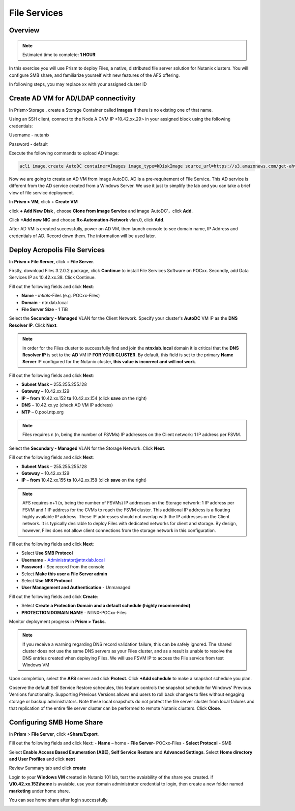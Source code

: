 .. _files_deploy:

---------------
 File Services
---------------

Overview
++++++++

.. note::

  Estimated time to complete: **1 HOUR**

In this exercise you will use Prism to deploy Files, a native, distributed file server solution for Nutanix clusters. You will configure SMB share, and familiarize yourself with new features of the AFS offering.

In following steps, you may replace xx with your assigned cluster ID

  
Create AD VM for AD/LDAP connectivity
+++++++++++++++++++++++++++++++++++++++++
In Prism>Storage , create a Storage Container called **Images** if there is no existing one of that name.

.. image:: images/image025.png

Using an SSH client, connect to the Node A CVM IP <10.42.xx.29> in your assigned block using the following credentials:

Username - nutanix

Password - default

Execute the following commands to upload AD image:

.. code-block:: bash

  acli image.create AutoDC container=Images image_type=kDiskImage source_url=https://s3.amazonaws.com/get-ahv-images/AutoDC2.qcow2


Now we are going to create an AD VM from image AutoDC. AD is a pre-requirement of File Service. This AD service is different from the AD service created from a Windows Server. We use it just to simplify the lab and you can take a brief view of file service deployment. 

In **Prism > VM**, click **+ Create VM**


.. image:: images/image003.png

   
click **+ Add New Disk** , choose **Clone from Image Service** and image ‘AutoDC’，click **Add**.


.. image:: images/image005.png


Click **+Add new NIC** and choose **Rx-Automation-Network** vlan.0, click **Add**.


.. image:: images/image006.png 

 
After AD VM is created successfully, power on AD VM, then launch console to see domain name, IP Address and credentials of AD. Record down them. The information will be used later.


.. image:: images/image008.png


Deploy Acropolis File Services
++++++++++++++++++++++++++++++

In **Prism > File Server**, click **+ File Server**.


Firstly, download Files 3.2.0.2 package, click **Continue** to install File Services Software on POCxx.
Secondly, add Data Services IP as 10.42.xx.38. Click Continue.


.. image:: images/image009.png


Fill out the following fields and click **Next**:

- **Name** - *intials*-Files (e.g. POCxx-Files)
- **Domain** - ntnxlab.local
- **File Server Size** - 1 TiB
  
  
.. image:: images/image010.png


Select the **Secondary - Managed** VLAN for the Client Network. Specify your cluster's **AutoDC** VM IP as the **DNS Resolver IP**. Click **Next**.

.. note::

  In order for the Files cluster to successfully find and join the **ntnxlab.local** domain it is critical that the **DNS Resolver IP** is set to the **AD** VM IP **FOR YOUR CLUSTER**. By default, this field is set to the primary **Name Server** IP configured for the Nutanix cluster, **this value is incorrect and will not work**.

Fill out the following fields and click **Next**:

- **Subnet Mask** – 255.255.255.128
- **Gateway** – 10.42.xx.129
- **IP** – **from** 10.42.xx.152 **to** 10.42.xx.154 (click **save** on the right)
- **DNS** – 10.42.xx.yz (check AD VM IP address)
- **NTP** – 0.pool.ntp.org


.. image:: images/image011.png


.. note::

 Files requires n (n, being the number of FSVMs) IP addresses on the Client network: 1 IP address per FSVM.

Select the **Secondary - Managed** VLAN for the Storage Network. Click **Next**.

Fill out the following fields and click **Next**:

- **Subnet Mask** – 255.255.255.128
- **Gateway** – 10.42.xx.129
- **IP** – **from** 10.42.xx.155 **to** 10.42.xx.158 (click **save** on the right)


.. image:: images/image013.png


.. note::
  
  AFS requires n+1 (n, being the number of FSVMs) IP addresses on the Storage network: 1 IP address per FSVM and 1 IP address for the CVMs to reach the FSVM cluster. This additional IP address is a floating highly available IP address. These IP addresses should not overlap with the IP addresses on the Client network.
  It is typically desirable to deploy Files with dedicated networks for client and storage. By design, however, Files does not allow client connections from the storage network in this configuration.

Fill out the following fields and click **Next**:

- Select **Use SMB Protocol**
- **Username** - Administrator@ntnxlab.local
- **Password** - See record from the console
- Select **Make this user a File Server admin**
- Select **Use NFS Protocol**
- **User Management and Authentication** - Unmanaged


.. image:: images/image015.png


Fill out the following fields and click **Create**:

- Select **Create a Protection Domain and a default schedule (highly recommended)**
- **PROTECTION DOMAIN NAME** - NTNX-POCxx-Files


.. image:: images/image016.png


Monitor deployment progress in **Prism > Tasks**.


.. image:: images/image017.png


.. note::

  If you receive a warning regarding DNS record validation failure, this can be safely ignored. The shared cluster does not use the same DNS servers as your Files cluster, and as a result is unable to resolve the DNS entries created when deploying Files. We will use FSVM IP to access the File service from test Windows VM

Upon completion, select the **AFS** server and click **Protect**. Click **+Add schedule** to make a snapshot schedule you plan.


.. image:: images/image018.png


Observe the default Self Service Restore schedules, this feature controls the snapshot schedule for Windows' Previous Versions functionality. Supporting Previous Versions allows end users to roll back changes to files without engaging storage or backup administrators. Note these local snapshots do not protect the file server cluster from local failures and that replication of the entire file server cluster can be performed to remote Nutanix clusters. Click **Close**.

Configuring SMB Home Share
+++++++++++++++++++++++++++

In **Prism** > **File Server**, click **+Share/Export**. 

Fill out the following fields and click Next:
- **Name** – home
- **File Server**- POCxx-Files
- **Select Protocol** - SMB
 
 
.. image:: images/image019.png


Select **Enable Access Based Enumeration (ABE)**, **Self Service Restore** and **Advanced Settings**. Select **Home directory and User Profiles** and click **next**


.. image:: images/image020.png


Review Summary tab and click **create**
 
 
.. image:: images/image021.png


Login to your **Windows VM** created in Nutanix 101 lab, test the avaiability of the share you created. if **\\\\10.42.xx.152\\home** is avaiable, use your domain administrator credential to login, then create a new folder named **marketing** under home share.


.. image:: images/image022.png


You can see home share after login successfully.


.. image:: images/image023.png

